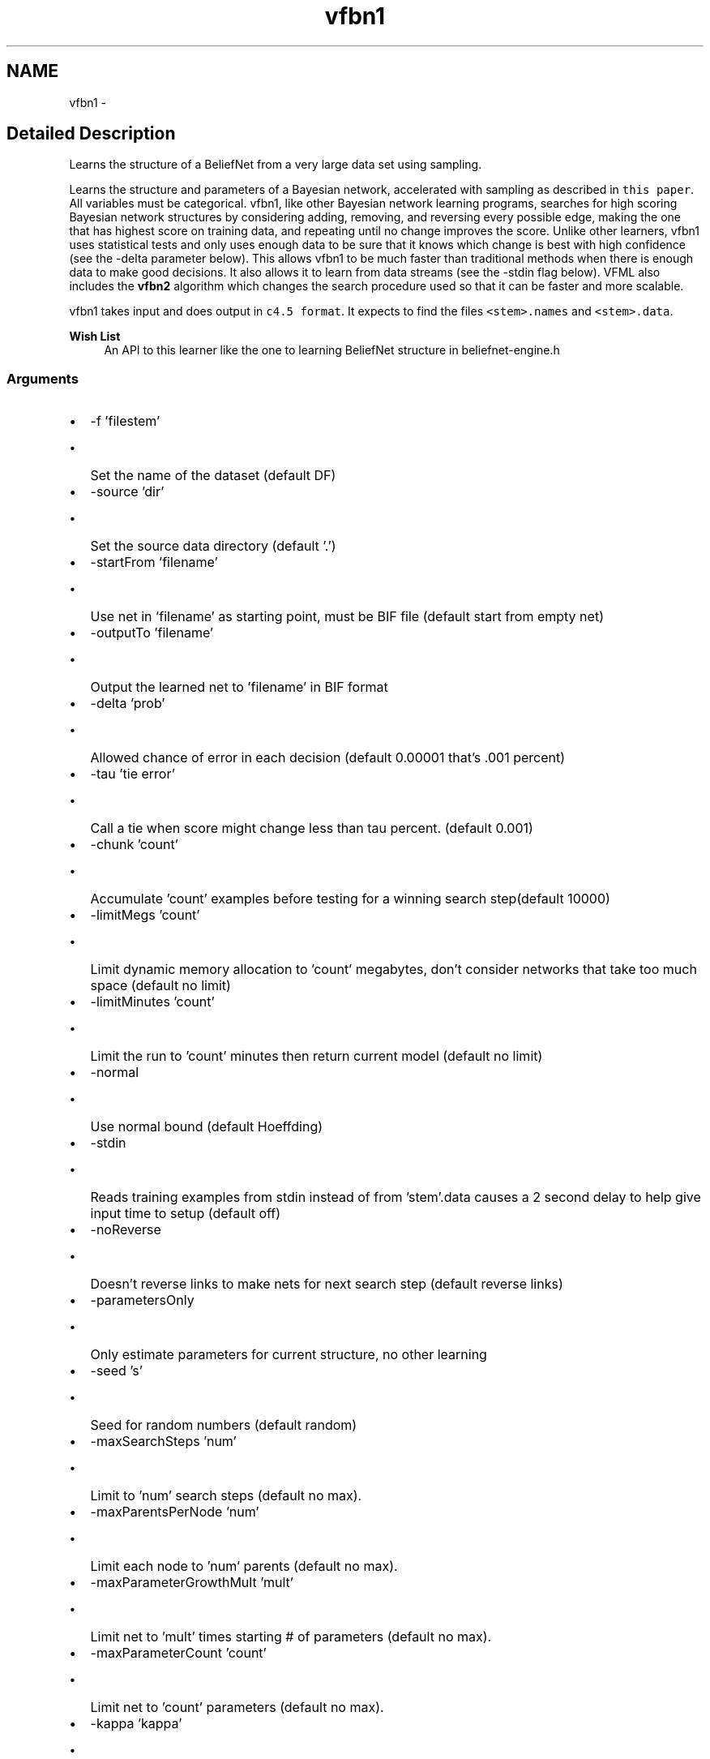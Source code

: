 .TH "vfbn1" 3 "28 Jul 2003" "VFML" \" -*- nroff -*-
.ad l
.nh
.SH NAME
vfbn1 \- 
.SH "Detailed Description"
.PP 
Learns the structure of a BeliefNet from a very large data set using sampling. 

Learns the structure and parameters of a Bayesian network, accelerated with sampling as described in \fCthis paper\fP. All variables must be categorical. vfbn1, like other Bayesian network learning programs, searches for high scoring Bayesian network structures by considering adding, removing, and reversing every possible edge, making the one that has highest score on training data, and repeating until no change improves the score. Unlike other learners, vfbn1 uses statistical tests and only uses enough data to be sure that it knows which change is best with high confidence (see the -delta parameter below). This allows vfbn1 to be much faster than traditional methods when there is enough data to make good decisions. It also allows it to learn from data streams (see the -stdin flag below). VFML also includes the \fBvfbn2\fP algorithm which changes the search procedure used so that it can be faster and more scalable.
.PP
vfbn1 takes input and does output in \fCc4.5 format\fP. It expects to find the files \fC<stem>.names\fP and \fC<stem>.data\fP.
.PP
\fBWish List\fP
.RS 4
An API to this learner like the one to learning BeliefNet structure in beliefnet-engine.h 
.RE
.PP
.SS "Arguments"
.PP
.IP "\(bu" 2
-f 'filestem'
.IP "  \(bu" 4
Set the name of the dataset (default DF)
.PP

.IP "\(bu" 2
-source 'dir'
.IP "  \(bu" 4
Set the source data directory (default '.')
.PP

.IP "\(bu" 2
-startFrom 'filename'
.IP "  \(bu" 4
Use net in 'filename' as starting point, must be BIF file (default start from empty net)
.PP

.IP "\(bu" 2
-outputTo 'filename'
.IP "  \(bu" 4
Output the learned net to 'filename' in BIF format
.PP

.IP "\(bu" 2
-delta 'prob'
.IP "  \(bu" 4
Allowed chance of error in each decision (default 0.00001 that's .001 percent)
.PP

.IP "\(bu" 2
-tau 'tie error'
.IP "  \(bu" 4
Call a tie when score might change less than tau percent. (default 0.001)
.PP

.IP "\(bu" 2
-chunk 'count'
.IP "  \(bu" 4
Accumulate 'count' examples before testing for a winning search step(default 10000)
.PP

.IP "\(bu" 2
-limitMegs 'count'
.IP "  \(bu" 4
Limit dynamic memory allocation to 'count' megabytes, don't consider networks that take too much space (default no limit)
.PP

.IP "\(bu" 2
-limitMinutes 'count'
.IP "  \(bu" 4
Limit the run to 'count' minutes then return current model (default no limit)
.PP

.IP "\(bu" 2
-normal
.IP "  \(bu" 4
Use normal bound (default Hoeffding)
.PP

.IP "\(bu" 2
-stdin
.IP "  \(bu" 4
Reads training examples from stdin instead of from 'stem'.data causes a 2 second delay to help give input time to setup (default off)
.PP

.IP "\(bu" 2
-noReverse
.IP "  \(bu" 4
Doesn't reverse links to make nets for next search step (default reverse links)
.PP

.IP "\(bu" 2
-parametersOnly
.IP "  \(bu" 4
Only estimate parameters for current structure, no other learning
.PP

.IP "\(bu" 2
-seed 's'
.IP "  \(bu" 4
Seed for random numbers (default random)
.PP

.IP "\(bu" 2
-maxSearchSteps 'num'
.IP "  \(bu" 4
Limit to 'num' search steps (default no max).
.PP

.IP "\(bu" 2
-maxParentsPerNode 'num'
.IP "  \(bu" 4
Limit each node to 'num' parents (default no max).
.PP

.IP "\(bu" 2
-maxParameterGrowthMult 'mult'
.IP "  \(bu" 4
Limit net to 'mult' times starting # of parameters (default no max).
.PP

.IP "\(bu" 2
-maxParameterCount 'count'
.IP "  \(bu" 4
Limit net to 'count' parameters (default no max).
.PP

.IP "\(bu" 2
-kappa 'kappa'
.IP "  \(bu" 4
The structure prior penalty for batch (0 - 1), 1 is no penalty (default 0.5)
.PP

.IP "\(bu" 2
-structureTie
.IP "  \(bu" 4
Use the structural prior penalty in ties (default don't)
.PP

.IP "\(bu" 2
-batch
.IP "  \(bu" 4
Run in batch mode, repeatedly scan disk, don't do hoeffding bounds (default off).
.PP

.IP "\(bu" 2
-v
.IP "  \(bu" 4
Can be used multiple times to increase the debugging output.
.PP

.IP "\(bu" 2
-h
.IP "  \(bu" 4
Run vfbn1 -h for a list of the arguments and their meanings. 
.PP

.PP

.PP
.SH SYNOPSIS
.br
.PP
.SH "Author"
.PP 
Generated automatically by Doxygen for VFML from the source code.

